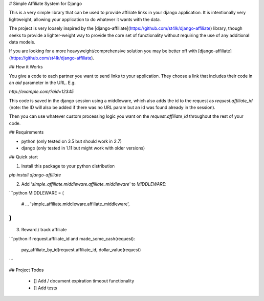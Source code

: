 # Simple Affiliate System for Django


This is a very simple library that can be used to provide affiliate links in your django application.
It is intentionally very lightweight, allowing your application to do whatever it wants with the data.

The project is very loosely inspired by the [django-affiliate](https://github.com/st4lk/django-affiliate) library,
though seeks to provide a lighter-weight way to provide the core set of functionality without requiring the
use of any additional data models.

If you are looking for a more heavyweight/comprehensive solution you may be better off with
[django-affiliate](https://github.com/st4lk/django-affiliate).

## How it Works


You give a code to each partner you want to send links to your application.
They choose a link that includes their code in an `aid` parameter in the URL. E.g.

`http://example.com/?aid=12345`

This code is saved in the django session using a middleware, which also adds the id to the request
as `request.affiliate_id` (note: the ID will also be added if there was no URL param but an id was found
already in the session).

Then you can use whatever custom processing logic you want on the `request.affiliate_id` throughout the
rest of your code.

## Requirements

- python (only tested on 3.5 but should work in 2.7)
- django (only tested in 1.11 but might work with older versions)


## Quick start

1. Install this package to your python distribution

`pip install django-affiliate`

2. Add `'simple_affiliate.middleware.affiliate_middleware'` to `MIDDLEWARE`:

```python
MIDDLEWARE = (
    # ...
    'simple_affiliate.middleware.affiliate_middleware',
)
```

3. Reward / track affiliate

```python
if request.affiliate_id and made_some_cash(request):
    pay_affiliate_by_id(request.affiliate_id, dollar_value(request)
```

## Project Todos

  - [] Add / document expiration timeout functionality
  - [] Add tests


